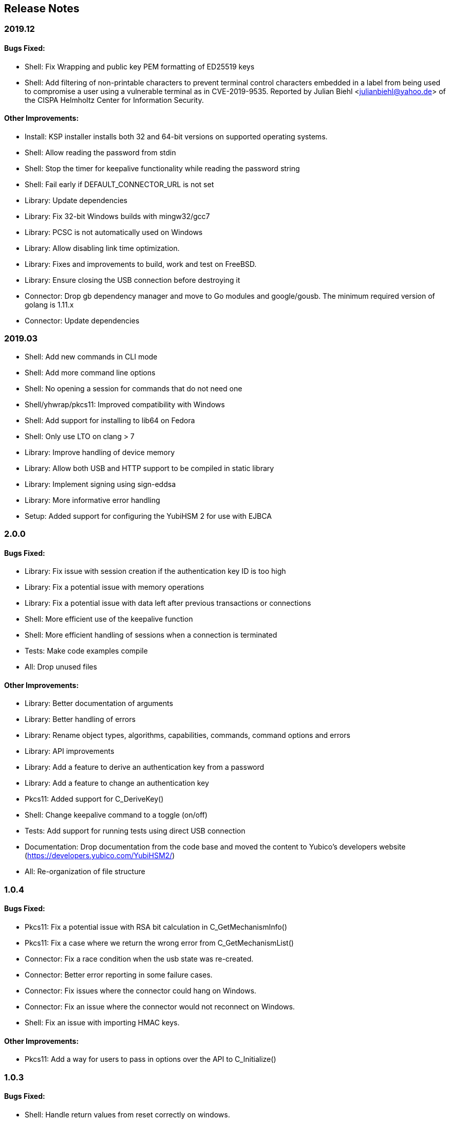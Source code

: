 == Release Notes

=== 2019.12

==== Bugs Fixed:

* Shell: Fix Wrapping and public key PEM formatting of ED25519 keys
* Shell: Add filtering of non-printable characters to prevent terminal control characters embedded in a label from
being used to compromise a user using a vulnerable terminal as in CVE-2019-9535. Reported by
Julian Biehl <julianbiehl@yahoo.de> of the CISPA Helmholtz Center for Information Security.

==== Other Improvements:

* Install: KSP installer installs both 32 and 64-bit versions on supported operating systems.
* Shell: Allow reading the password from stdin
* Shell: Stop the timer for keepalive functionality while reading the password string
* Shell: Fail early if DEFAULT_CONNECTOR_URL is not set
* Library: Update dependencies
* Library: Fix 32-bit Windows builds with mingw32/gcc7
* Library: PCSC is not automatically used on Windows
* Library: Allow disabling link time optimization.
* Library: Fixes and improvements to build, work and test on FreeBSD.
* Library: Ensure closing the USB connection before destroying it
* Connector: Drop gb dependency manager and move to Go modules and google/gousb. The minimum required version of golang is 1.11.x
* Connector: Update dependencies

=== 2019.03

* Shell: Add new commands in CLI mode
* Shell: Add more command line options
* Shell: No opening a session for commands that do not need one
* Shell/yhwrap/pkcs11: Improved compatibility with Windows
* Shell: Add support for installing to lib64 on Fedora
* Shell: Only use LTO on clang > 7
* Library: Improve handling of device memory
* Library: Allow both USB and HTTP support to be compiled in static library
* Library: Implement signing using sign-eddsa
* Library: More informative error handling
* Setup: Added support for configuring the YubiHSM 2 for use with EJBCA

=== 2.0.0

==== Bugs Fixed:

* Library: Fix issue with session creation if the authentication key ID is too high
* Library: Fix a potential issue with memory operations
* Library: Fix a potential issue with data left after previous transactions or connections
* Shell: More efficient use of the keepalive function
* Shell: More efficient handling of sessions when a connection is terminated
* Tests: Make code examples compile
* All: Drop unused files

==== Other Improvements:

* Library: Better documentation of arguments
* Library: Better handling of errors
* Library: Rename object types, algorithms, capabilities, commands, command options and errors
* Library: API improvements
* Library: Add a feature to derive an authentication key from a password
* Library: Add a feature to change an authentication key
* Pkcs11: Added support for C_DeriveKey()
* Shell: Change keepalive command to a toggle (on/off) 
* Tests: Add support for running tests using direct USB connection
* Documentation: Drop documentation from the code base and moved the content to Yubico's developers website (https://developers.yubico.com/YubiHSM2/)
* All: Re-organization of file structure

=== 1.0.4

==== Bugs Fixed:

* Pkcs11: Fix a potential issue with RSA bit calculation in C_GetMechanismInfo()
* Pkcs11: Fix a case where we return the wrong error from C_GetMechanismList()
* Connector: Fix a race condition when the usb state was re-created.
* Connector: Better error reporting in some failure cases.
* Connector: Fix issues where the connector could hang on Windows.
* Connector: Fix an issue where the connector would not reconnect on Windows.
* Shell: Fix an issue with importing HMAC keys.

==== Other Improvements:

* Pkcs11: Add a way for users to pass in options over the API to C_Initialize()

=== 1.0.3

==== Bugs Fixed:

* Shell: Handle return values from reset correctly on windows.
* Connector: Return HTTP errors when operations fail.
* Library: Handle HTTP errors correctly on windows.
* Library: Fix printing of time in debug on windows.
* Pkcs11: Fix a problem in C_FindObjects() where not all items would be returned

=== 1.0.2

==== Bugs Fixed:

* Library: Fix connect timeout on windows
* Library: Fix debugging to file
* Pkcs11: Fix an error case leaving the session in a broken state
* Pkcs11: Start session IDs from 1, not 0
* Setup: Fix broken debian package

==== Other Improvements:

* Library/Pkcs11/Shell: Openssl 1.1 compatibility
* Library: Mark internal symbols as hidden correctly
* Pkcs11: Add option to set connect timeout
* Pkcs11: Accept C_SetAttributeValue() for CKA_ID and CKA_LABEL if unchanged
* Shell: Implement decrypt-ecdh in non-interactive mode
* Connector: On Windows use internal USB libraries instead of libusb
* Connector: Implement Host header allow listing (Use to prevent DNS rebinding attacks in applicable environments, e.g., if there is an absolute need to use a web browser on the host where the Yubihsm2 is installed to connect to untrusted web sites on the Internet. This is not a recommended practice.)

=== 1.0.1

==== Bugs Fixed:

* Shell: Fix hashing so signing from windows shell works
* Pkcs11: Handle ecdsa with longer hash than key
* Pkcs11: Correct error for trying to extract EC key
* Pkcs11: Fix native locking on windows
* Pkcs11: Correct linking on macos
* Library: Fix logic in session re-use
* Ksp: Handle passwords longer than 8 characters

==== Other Improvements:

* Shell: Sorted output
* Library: Mark all internal symbols as hidden
* All: Provide deb packages on debian/ubuntu
